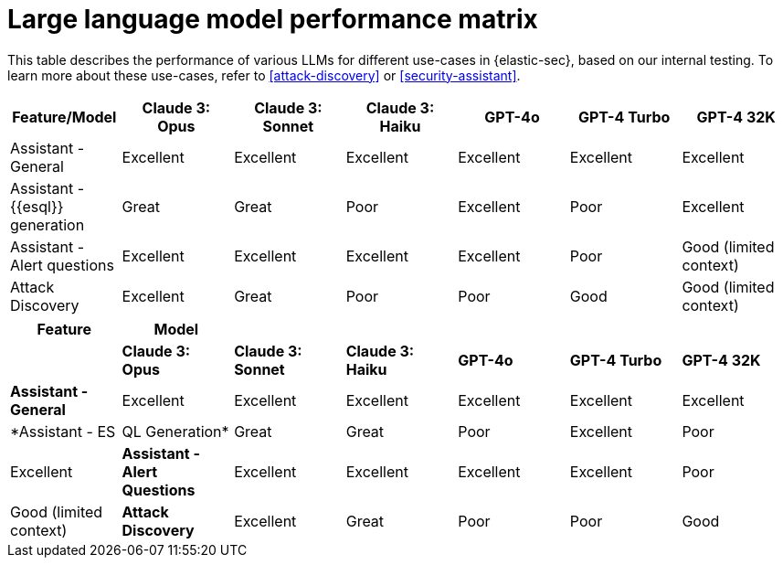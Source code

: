 [[llm-performance-matrix]]
= Large language model performance matrix

This table describes the performance of various LLMs for different use-cases in {elastic-sec}, based on our internal testing. To learn more about these use-cases, refer to <<attack-discovery>> or <<security-assistant>>.

[cols="1,1,1,1,1,1,1", options="header"]
|===
| Feature/Model                | Claude 3: Opus  | Claude 3: Sonnet  | Claude 3: Haiku  | GPT-4o  | GPT-4 Turbo  | GPT-4 32K

| Assistant - General          | Excellent       | Excellent          | Excellent        | Excellent | Excellent   | Excellent
| Assistant - {{esql}} generation | Great           | Great              | Poor             | Excellent | Poor       | Excellent
| Assistant - Alert questions  | Excellent       | Excellent          | Excellent        | Excellent | Poor       | Good (limited context)
| Attack Discovery             | Excellent       | Great              | Poor             | Poor     | Good       | Good (limited context)
|===

[cols="1,1,1,1,1,1,1", options="header"]
|===
| *Feature*                     | *Model*               |                    |                   |         |              |             
|                               | *Claude 3: Opus*      | *Claude 3: Sonnet* | *Claude 3: Haiku* | *GPT-4o* | *GPT-4 Turbo*| *GPT-4 32K* 

| *Assistant - General*         | Excellent             | Excellent          | Excellent         | Excellent | Excellent     | Excellent
| *Assistant - ES|QL Generation*| Great                 | Great              | Poor              | Excellent | Poor          | Excellent
| *Assistant - Alert Questions* | Excellent             | Excellent          | Excellent         | Excellent | Poor          | Good (limited context)
| *Attack Discovery*            | Excellent             | Great              | Poor              | Poor      | Good          | Good (limited context)
|===
